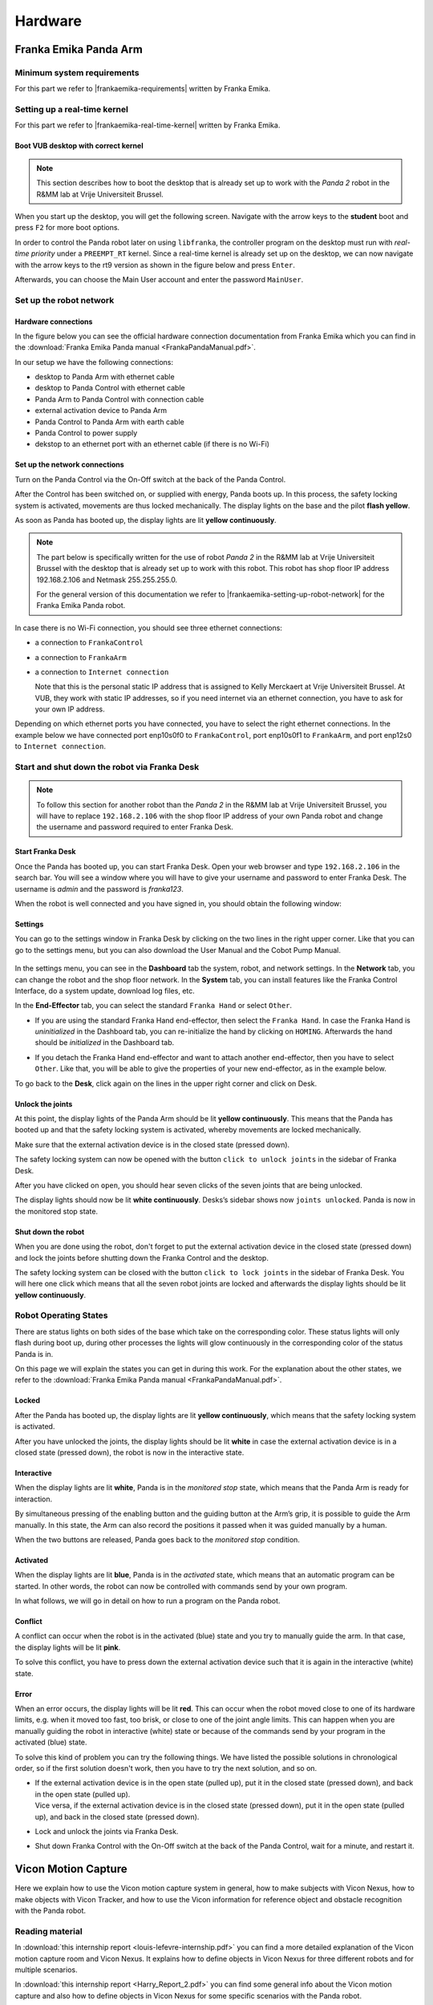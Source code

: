 =================
Hardware
=================

.. role:: raw-html(raw)
    :format: html

------------------------
Franka Emika Panda Arm
------------------------

.. |frankaemika-requirements| raw:: html

    <a href="https://frankaemika.github.io/docs/requirements.html" target="_blank">the minimum system and network requirements</a>

.. |frankaemika-real-time-kernel| raw:: html

    <a href="https://frankaemika.github.io/docs/installation_linux.html#setting-up-the-real-time-kernel" target="_blank">setting up a real-time kernel</a>


Minimum system requirements
----------------------------------------------------

For this part we refer to |frankaemika-requirements| written by Franka Emika.  

Setting up a real-time kernel
------------------------------

For this part we refer to |frankaemika-real-time-kernel| written by Franka Emika. 

Boot VUB desktop with correct kernel
^^^^^^^^^^^^^^^^^^^^^^^^^^^^^^^^^^^^^ 

.. note:: This section describes how to boot the desktop that is already set up to work 
          with the *Panda 2* robot in the R&MM lab at Vrije Universiteit Brussel. 

When you start up the desktop, you will get the following screen. 
Navigate with the arrow keys to the **student** boot and press ``F2`` for more boot options. 

.. image:: img/start_desktop_1.jpg
    :align: center
    :width: 350px

In order to control the Panda robot later on using ``libfranka``, the controller program on the desktop must run with *real-time priority* under a ``PREEMPT_RT`` kernel. 
Since a real-time kernel is already set up on the desktop, 
we can now navigate with the arrow keys to the rt9 version as shown in the figure below and press ``Enter``. 

.. image:: img/start_desktop_2.jpg
    :align: center
    :width: 350px

Afterwards, you can choose the Main User account and enter the password ``MainUser``. 


Set up the robot network
-------------------------

Hardware connections
^^^^^^^^^^^^^^^^^^^^

In the figure below you can see the official hardware connection documentation from Franka Emika
which you can find in the :download:`Franka Emika Panda manual  <FrankaPandaManual.pdf>`. 

.. image:: img/panda-set-up.png
    :align: center
    :width: 700px

In our setup we have the following connections:

*  desktop to Panda Arm with ethernet cable

*  desktop to Panda Control with ethernet cable

*  Panda Arm to Panda Control with connection cable

*  external activation device to Panda Arm

*  Panda Control to Panda Arm with earth cable

*  Panda Control to power supply

*  dekstop to an ethernet port with an ethernet cable (if there is no Wi-Fi)


Set up the network connections
^^^^^^^^^^^^^^^^^^^^^^^^^^^^^^^

Turn on the Panda Control via the On-Off switch at the back of the Panda Control.

After the Control has been switched on, or supplied with energy, Panda boots up.
In this process, the safety locking system is activated, movements are thus locked mechanically.
The display lights on the base and the pilot **flash yellow**.

As soon as Panda has booted up, the display lights are lit **yellow continuously**.


.. note:: The part below is specifically written for the use of robot *Panda 2* in the R&MM lab at Vrije Universiteit Brussel
          with the desktop that is already set up to work with this robot. 
          This robot has shop floor IP address 192.168.2.106 and Netmask 255.255.255.0. 
          
          .. image:: img/Panda2_shopfloor_network.png
            :width: 350px

          For the general version of this documentation we refer to |frankaemika-setting-up-robot-network| for the Franka Emika Panda robot.

.. |frankaemika-setting-up-robot-network| raw:: html

    <a href="https://frankaemika.github.io/docs/getting_started.html#setting-up-the-network" target="_blank">setting up the network</a>

In case there is no Wi-Fi connection, you should see three ethernet connections:

*  a connection to ``FrankaControl``

   .. image:: img/connection_FrankaControl.png
    :width: 450px

*  a connection to ``FrankaArm``

   .. image:: img/connection_FrankaArm.png
    :width: 450px

*  a connection to ``Internet connection``

   Note that this is the personal static IP address that is assigned to Kelly Merckaert at Vrije Universiteit Brussel. 
   At VUB, they work with static IP addresses, so if you need internet via an ethernet connection, you have to ask for your own IP address. 

   .. image:: img/connection_internet.png
    :width: 450px

Depending on which ethernet ports you have connected, you have to select the right ethernet connections.
In the example below we have connected port enp10s0f0 to ``FrankaControl``,
port enp10s0f1 to ``FrankaArm``, and port enp12s0 to ``Internet connection``.

.. image:: img/ethernetport_connnections.png
    :width: 700px
    

Start and shut down the robot via Franka Desk
----------------------------------------------
    
.. note:: To follow this section for another robot than the *Panda 2* in the R&MM lab at Vrije Universiteit Brussel, 
          you will have to replace ``192.168.2.106`` with the shop floor IP address of your own Panda robot
          and change the username and password required to enter Franka Desk. 


Start Franka Desk
^^^^^^^^^^^^^^^^^^

Once the Panda has booted up, you can start Franka Desk. 
Open your web browser and type ``192.168.2.106`` in the search bar. 
You will see a window where you will have to give your username and password to enter Franka Desk. 
The username is *admin* and the password is *franka123*. 

.. image:: img/franka_desk_login.png
    :align: center
    :width: 400px


When the robot is well connected and you have signed in, you should obtain the following window:

.. image:: img/franka_desk.png
    :align: center
    :width: 700px

Settings
^^^^^^^^^

You can go to the settings window in Franka Desk by clicking on the two lines in the right upper corner. 
Like that you can go to the settings menu, but you can also download the User Manual and the Cobot Pump Manual. 

   .. image:: img/FrankaDesk_Settings.png
    :align: center
    :width: 250px
    

In the settings menu, you can see in the **Dashboard** tab the system, robot, and network settings. 
In the **Network** tab, you can change the robot and the shop floor network. 
In the **System** tab, you can install features like the Franka Control Interface, do a system update, download log files, etc. 


In the **End-Effector** tab, you can select the standard ``Franka Hand`` or select ``Other``. 

*  If you are using the standard Franka Hand end-effector, then select the ``Franka Hand``. 
   In case the Franka Hand is *uninitialized* in the Dashboard tab, you can re-initialize the hand by clicking on ``HOMING``. 
   Afterwards the hand should be *initialized* in the Dashboard tab. 

   .. image:: img/FrankaDesk_EndEffector_FrankaHand.png
    :width: 700px

*  If you detach the Franka Hand end-effector and want to attach another end-effector, then you have to select ``Other``. 
   Like that, you will be able to give the properties of your new end-effector, as in the example below. 

   .. image:: img/FrankaDesk_EndEffector_Other.png
    :width: 700px

To go back to the **Desk**, click again on the lines in the upper right corner and click on Desk. 


Unlock the joints
^^^^^^^^^^^^^^^^^^

At this point, the display lights of the Panda Arm should be lit **yellow continuously**.
This means that the Panda has booted up and that the safety locking system is activated, whereby movements are locked mechanically. 

Make sure that the external activation device is in the closed state (pressed down). 

The safety locking system can now be opened with the button ``click to unlock joints`` in the sidebar of Franka Desk. 

.. image:: img/unlock.png
    :align: center
    :width: 700px

After you have clicked on ``open``, you should hear seven clicks of the seven joints that are being unlocked. 

The display lights should now be lit **white continuously**. 
Desks’s sidebar shows now ``joints unlocked``. 
Panda is now in the monitored stop state.

Shut down the robot 
^^^^^^^^^^^^^^^^^^^^

When you are done using the robot, don't forget to put the external activation device in the closed state (pressed down) 
and lock the joints before shutting down the Franka Control and the desktop. 

The safety locking system can be closed with the button ``click to lock joints`` in the sidebar of Franka Desk. 
You will here one click which means that all the seven robot joints are locked and afterwards the display lights should be lit **yellow continuously**. 


Robot Operating States
----------------------

There are status lights on both sides of the base which take on the corresponding color.
These status lights will only flash during boot up,
during other processes the lights will glow continuously in the corresponding color of the status Panda is in.

On this page we will explain the states you can get in during this work.
For the explanation about the other states, we refer to the :download:`Franka Emika Panda manual  <FrankaPandaManual.pdf>`. 

.. image:: img/panda_states.png
    :align: center
    :width: 700px

Locked
^^^^^^

After the Panda has booted up, the display lights are lit **yellow continuously**, which means that the safety locking system is activated.

After you have unlocked the joints, the display lights should be lit **white** in case the external activation device is in a closed state (pressed down),
the robot is now in the interactive state.

Interactive
^^^^^^^^^^^^

When the display lights are lit **white**, Panda is in the *monitored stop* state, which means that the Panda Arm is ready for interaction.

By simultaneous pressing of the enabling button and the guiding button at the Arm’s grip, it is possible to guide the Arm manually.
In this state, the Arm can also record the positions it passed when it was guided manually by a human.

When the two buttons are released, Panda goes back to the *monitored stop* condition.

.. image:: img/panda_arm_top_view.png
    :width: 70%

.. image:: img/IMG_20210615_175002.jpg
    :width: 24%

Activated
^^^^^^^^^^^^

When the display lights are lit **blue**, Panda is in the *activated* state, which means that an automatic program can be started.
In other words, the robot can now be controlled with commands send by your own program.

In what follows, we will go in detail on how to run a program on the Panda robot.

Conflict
^^^^^^^^^

A conflict can occur when the robot is in the activated (blue) state and you try to manually guide the arm.
In that case, the display lights will be lit **pink**.

To solve this conflict, you have to press down the external activation device such that it is again in the interactive (white) state.

Error
^^^^^^

When an error occurs, the display lights will be lit **red**.
This can occur when the robot moved close to one of its hardware limits, e.g. when it moved too fast, too brisk, or close to one of the joint angle limits.
This can happen when you are manually guiding the robot in interactive (white) state or because of the commands send by your program in the activated (blue) state.

To solve this kind of problem you can try the following things.
We have listed the possible solutions in chronological order, so if the first solution doesn't work, then you have to try the next solution, and so on.

*  | If the external activation device is in the open state (pulled up), put it in the closed state (pressed down), and back in the open state (pulled up).
   | Vice versa, if the external activation device is in the closed state (pressed down), put it in the open state (pulled up), and back in the closed state (pressed down).
*  Lock and unlock the joints via Franka Desk.
*  Shut down Franka Control with the On-Off switch at the back of the Panda Control, wait for a minute, and restart it.

-------------------------
Vicon Motion Capture
-------------------------

Here we explain how to use the Vicon motion capture system in general, how to make subjects with Vicon Nexus, how to make objects with Vicon Tracker, and how to use the Vicon information for reference object and obstacle recognition with the Panda robot. 



Reading material
----------------

In :download:`this internship report <louis-lefevre-internship.pdf>` you can find a more detailed explanation of the Vicon motion capture room and Vicon Nexus. 
It explains how to define objects in Vicon Nexus for three different robots and for multiple scenarios. 

In :download:`this internship report <Harry_Report_2.pdf>` you can find some general info about the Vicon motion capture 
and also how to define objects in Vicon Nexus for some specific scenarios with the Panda robot. 

In :download:`this report <FrankaPanda_UseWithFCIandVicon.pdf>` the use of the Panda robot in the Vicon room is explained. 
It explains how to establish the ethernet connection and how to receive data from the Vicon motion capture system. 
It also explains how to make objects in Vicon Tracker (but currently we have Vicon Nexus as software in the lab). 

Possible problems
-----------------

Last year there were some problems with Vicon Nexus. 

Firewall 
^^^^^^^^ 
If the cameras and the Lock Sync Box don't light up blue when you start up Nexus, then it's highly probable that there is a firewall problem. 

To solve this issue, you have to enter the Vicon desktop.  

*  Go to Windows --> control panel --> all control panel items --> Windows Defender Firewall --> Allowed Apps 
   
   .. image:: img/WindowsDefenderFirewallControlPanel.png
        :width: 650px
        
   and check all Nexus applications 

   .. image:: img/WindowsDefenderFirewallAllowedApps.png
        :width: 650px

*  Go to Windows --> Windows Firewall --> Inbound rules --> enable and allow connection for all Nexus applications 

   .. image:: img/WindowsFirewallInboundRules.PNG
        :width: 650px

Update the Vicon Firmware
^^^^^^^^^^^^^^^^^^^^^^^^^

Problems can occur when the Vicon Firmware is not updated. 
You can do this via the Vicon Firmware Update Utility. 

.. image:: img/ViconFirmwareUpdateUtility.PNG
    :width: 750px

Vicon Datastreak SDK
^^^^^^^^^^^^^^^^^^^^^

Last year there was also a problem with the Vicon Datastream SDK. 

.. |vicon_bridge| raw:: html

    <a href="https://github.com/ethz-asl/vicon_bridge" target="_blank">vicon_bridge</a>


When the |vicon_bridge| is giving occlusions when you clearly see the subject in Nexus, do the following checks.

*  Navigate in Windows to 

   .. code-block:: bash

     cd C:\Program Files\Vicon\DataStream SDK\Win64\CPP
   
   (you don't have to do this via the terminal) and double click ``ViconDataStreamSDK_CPPTest``

*  When you get the standard non-overwritten values with zeros and ones (zero position, unity matrix for orientation) 
   in the Global and Local Translation/Rotation as in the Static Translation/Rotation, 

   .. image:: img/vicon_nexus_datastream.PNG
        :width: 650px
   
   then probably the Processing Output Level is not **Kinematic Fit**.
   Change it to Kinematic Fit as shown in the figure below. 

   .. image:: img/ProcessingOutputLevel.png
        :width: 300px

*  Try the ``ViconDataStreamSDK_CPPTest`` again, when you now see the correct values of the subject in the Global and Local Translation/Rotation.  

*  Run the vicon_bridge: you shouldn't see the *occlusion* warning again in the terminal, which means you can call the subject position and orientation

Extra things that can be done if it still doesn't work: 

*  install the newest version of the Datastream SDK 

   .. image:: img/DatastreamSDK.jpg
        :width: 650px
    
*  install python 

   .. image:: img/Python.jpg
        :width: 650px
    
*  run ViconDatastreanSDK_CPP test and check again if the processing output level is kinematic fit 

-------------------------
Stereolabs ZED2
-------------------------

.. |Stereolabs_ZED2_general| raw:: html

   <a href="https://www.stereolabs.com/zed-2/" target="_blank">ZED 2 stereo camera</a>

.. |Stereolabs_ZED2_SDK| raw:: html

   <a href="https://www.stereolabs.com/developers/" target="_blank">ZED SDK</a>

.. |Stereolabs_ZED2_SDK_intro| raw:: html

   <a href="https://www.stereolabs.com/docs/ " target="_blank">introduction</a>

   
Read the general information about the |Stereolabs_ZED2_general| from Stereolabs
to know for which problems this camera can be a solution and what its technical specification are. 

The ZED 2 camera comes with a Software Development Kit (SDK). 
Read the |Stereolabs_ZED2_SDK| documentation to know with which third-party libraries and environments it can be interfaced
and on which platforms you can run it.  

After reading the general information about the camera and the ZED SDK, we recommend to read the |Stereolabs_ZED2_SDK_intro| before continuing. 


Getting started with ZED 2
---------------------------

.. |Stereolabs_ZED2_SDK_GettingStarted| raw:: html

   <a href="https://www.stereolabs.com/docs/installation/" target="_blank">quick start guide</a>

.. |NVIDIA_CUDA| raw:: html

   <a href="https://developer.nvidia.com/cuda-zone" target="_blank">CUDA</a>

.. |NVIDIA_Jetson_Xavier_NX| raw:: html

   <a href="https://www.nvidia.com/en-us/autonomous-machines/embedded-systems/jetson-xavier-nx/" target="_blank">Nvidia Jetson Xavier NX</a>
   
.. |Stereolabs_RecommendedSpecificationsZedSdk| raw:: html

   <a href="https://www.stereolabs.com/docs/installation/specifications/" target="_blank">recommended specifications for ZED SDK</a>
   
.. |Nvidia_JetsonModules| raw:: html

   <a href="https://developer.nvidia.com/embedded/jetson-modules" target="_blank">Jetson Modules</a>
   

First go through the |Stereolabs_ZED2_SDK_GettingStarted|. 

As you can read, the ZED SDK is available for Windows, Linux, and Nvidia Jetson platforms.
However, you need an NVIDIA graphics card to run |NVIDIA_CUDA|. 
In what follows, we will use the |NVIDIA_Jetson_Xavier_NX| platform to run the ZED SDK. 
We explain below why we have chosen this embedded platform.  

*  We don't have any laptop or desktop with an NVIDIA graphics card, so an embedded platform as the Jetson is the cheapest solution. 
*  The controller programs on the desktop that send commands to the Panda robot must run with *real-time priority* under a PREEMPT_RT kernel. 
   Since NVIDIA binary drivers are not supported on PREEMPT_RT kernels, buying an NVIDIA graphics card is not a solution. 
*  We tried first with an NVIDIA Jetson Nano, but this platform was not powerful enough. 
   The obtained point cloud and depth map were not as detailed as shown in the examples on the Stereolabs website
   and the skeleton display was lagging a lot with respect to the real human body dysplay in the body tracking example of the SDK tutorials. 
   Stereolabs told us that the camera resolution could be raised and the depth mode could be changed to ULTRA to improve the point cloud and depth map quality,
   but at the cost of a consequently lower frame rate when using the Jetson Nano. 
   According to Stereolabs, the Jetson Nano can run the ZED SDK in real-time, but with big compromises in terms of performance.
   If good performances are a requirement for the project, Stereolabs suggested to switch to a Jetson Xavier NX that is on another level.
*  Check also the |Stereolabs_RecommendedSpecificationsZedSdk| and the differences between the |Nvidia_JetsonModules|. 

*Side note.* We advise you to put back the ZED 2 camera back in the box when you are not using it. 
To do this, be careful to put first the built-in USB 3.0 cable in it before putting in the ZED 2 camera. 
Then you don't have to pull the USB 3.0 cable to get the camera out of the box. 

ZED SDK overview
-----------------

.. |Stereolabs_ZED2_SDK_overview_camera| raw:: html

   <a href="https://www.stereolabs.com/docs/video/" target="_blank">camera</a>

.. |Stereolabs_ZED2_SDK_overview_sensors| raw:: html

   <a href="https://www.stereolabs.com/docs/sensors/" target="_blank">sensors</a>   

.. |Stereolabs_ZED2_SDK_overview_depth_sensing| raw:: html

   <a href="https://www.stereolabs.com/docs/depth-sensing/" target="_blank">depth sensing</a>  
   
.. |Stereolabs_ZED2_SDK_overview_positional_tracking| raw:: html

   <a href="https://www.stereolabs.com/docs/positional-tracking/" target="_blank">positional tracking</a>  
   
.. |Stereolabs_ZED2_SDK_overview_spatial_mapping| raw:: html

   <a href="https://www.stereolabs.com/docs/spatial-mapping/" target="_blank">spatial mapping</a> 
   
.. |Stereolabs_ZED2_SDK_overview_body_tracking| raw:: html

   <a href="https://www.stereolabs.com/docs/body-tracking/" target="_blank">body tracking</a> 
   
It is really important to read through the SDK overview and find specific information about the |Stereolabs_ZED2_SDK_overview_camera|,
|Stereolabs_ZED2_SDK_overview_sensors|, |Stereolabs_ZED2_SDK_overview_depth_sensing|,
|Stereolabs_ZED2_SDK_overview_positional_tracking|, |Stereolabs_ZED2_SDK_overview_spatial_mapping|, 
and |Stereolabs_ZED2_SDK_overview_body_tracking|. 


.. _Install_ZED_SDK_JetsonXavierNX:

Install the ZED SDK on NVIDIA Jetson Xavier NX
------------------------------------------------------------

.. |Stereolabs_ZED2_SDK_NvidiaJetson| raw:: html

   <a href="https://www.stereolabs.com/docs/installation/jetson/" target="_blank">install ZED SDK on NVIDIA Jetson</a>

.. |Nvidia_JetPack| raw:: html

   <a href="https://developer.nvidia.com/embedded/jetpack" target="_blank">JetPack SDK</a>

.. |Nvidia_JetsonXavierNX_GettingStarted| raw:: html

   <a href="https://developer.nvidia.com/embedded/learn/get-started-jetson-xavier-nx-devkit" target="_blank">getting started with Jetson Xavier NX developer kit</a>

.. |RS_components_SanDisk_MicroSD| raw:: html

   <a href="https://benl.rs-online.com/web/p/micro-sd-cards/1747339/" target="_blank">SanDisk Ultra 64GB microSD card class 10 UHS-1 U1</a>


Follow the Stereolabs guide to |Stereolabs_ZED2_SDK_NvidiaJetson|. 

Download and install JetPack
^^^^^^^^^^^^^^^^^^^^^^^^^^^^

.. |Stereolabs_ZED2_SDK_DownloadInstallJetpack| raw:: html

   <a href="https://www.stereolabs.com/docs/installation/jetson/#download-and-install-jetpack" target="_blank">download and install JetPack</a>

.. note:: 
     VUB researchers who want to use this for their own research, should have their own microSD card, 
     such that they don't mess us my installations and 
     such that they are forced to test the install procedure and give comments on it to improve this tutorial. 
     
To download and install JetPack, you are redirected from the |Stereolabs_ZED2_SDK_DownloadInstallJetpack| section to NVIDIA's |Nvidia_JetPack|. 
There the SD Card Image method is explained to install the JetPack on a Jetson Xavier NX Developer Kit. 
Follow the |Nvidia_JetsonXavierNX_GettingStarted| tutorial, which explains the required hardware, 
the steps to write an image to the microSD card (I have followed the instructions for Windows), 
and how to setup and boot the Jetson.  

.. |repartition_sdcard_link| raw:: html

   <a href="https://www.instructables.com/Repartition-SD-Card-Windows/" target="_blank">Repartition-SD-Card-in-Windows</a>

.. |unlock_sd_card| raw:: html

   <a href="https://forum.dexterindustries.com/t/solved-etcher-says-sd-card-is-locked/2143" target="_blank">physically unlock the SD card</a>

.. |NVIDIA_Jetson_Linux_Developer_Guide| raw:: html

   <a href="https://docs.nvidia.com/jetson/l4t/index.html#page/Tegra%20Linux%20Driver%20Package%20Development%20Guide/power_management_jetson_xavier.html#wwpID0E0VO0HA" target="_blank">NVIDIA Jetson Linux Developer Guide</a>

.. |NVIDIA_forum_sd_card_problem| raw:: html

   <a href="https://forums.developer.nvidia.com/t/nvidia-jetson-xavier-nx-boot-fail/182229" target="_blank">NVIDIA forum</a>

.. |WiFi_USB_adapter| raw:: html

   <a href="https://learn.sparkfun.com/tutorials/adding-wifi-to-the-nvidia-jetson/all#hardware-overview-and-assembly" target="_blank">WiFi USB adapter</a>

.. |WiFi_USB_adapter_problem| raw:: html

   <a href="https://forums.developer.nvidia.com/t/jetson-nano-wifi-usb-adapter/73157" target="_blank">problem</a>

.. |WiFi_USB_adapter_solution| raw:: html

   <a href="https://forums.developer.nvidia.com/t/jetson-nano-wifi/72269" target="_blank">solution</a>

Below you can find some extra info on top of the NVIDIA tutorial *Write Image to the microSD Card*. 

*  NVIDIA proposes to use a microSD card with minmimum 16GB UHS-1. 
   We are using a |RS_components_SanDisk_MicroSD|. 

   .. warning:: 
       It is very important to use an microSD card with the right specifications. 
       We were using a premium high speed microSD card (check correct specs, add link), 
       but we had the problem that the Jetson crashed a lot of times. 
       Afterwards the Jetson always restarted automatically, but then everything on the microSD card was erased. 
       According to the contributors on the |NVIDIA_forum_sd_card_problem|, 
       this could be because the file system over the SD was broken or because the SD card itself was broken.
       We could solve this problem by using the |RS_components_SanDisk_MicroSD|.  

*  In case the microSD card you want to use for this project is not empty (and you don't want to use it for another project), 
   then you will have to format it first. 
   When your microSD card has multiple partitions, then you first have to repartition the microSD card before formatting. 
   Therefore, you can use *DiskPart* which is included on Windows. 
   See |repartition_sdcard_link| for more information. 
   After you have repartitioned the microSD card, you have to format it before usage.  
*  When you select the microSD card drive on which you want to write the image, you can get the message that the *microSD card is locked*. 
   Usually that means that the microSD card is physically locked and that you have to |unlock_sd_card|. 

Below you can find some extra info on top of the NVIDIA tutorial *Setup and First Boot*. 

*  Since the Jetson Xavier NX reference carrier board includes 802.11 plug-in WLAN & BT module preinstalled with antenna,
   it can automatically connect to a *Wireless Network*, which is not the case for the Jetson Nano. 
   For the **Jetson Nano** a |WiFi_USB_adapter| is required to connect to WiFi. 
   If that doesn't work, check this |WiFi_USB_adapter_problem| and its |WiFi_USB_adapter_solution|. 
*  The name, computer's name, username, and password we have used to log in at VUB are:

   *  name: JetsonXavier1 / JetsonXavier2 
   *  computer's name: xavier1-desktop / xavier2-desktop
   *  username: xavier1 / xavier2 
   *  password: JetsonXavier

*  When you are asked to choose the *APP Partition Size*, it is recommended to choose the maximum accepted size. 
*  When you select the *Nvpmodel Mode*, keep at the beginning the default settings, which is MODE_10W_DESKTOP - (Default). 
   We refer to the |NVIDIA_Jetson_Linux_Developer_Guide| for further information.
*  When you *log in* onto the Jetson Xavier NX, be careful that you sign in on the Ubuntu version.

   .. image:: img/jetson_signin_settings.jpg
       :align: center
       :width: 450px

.. |NVIDIA_forum| raw:: html

   <a href="https://developer.nvidia.com/login" target="_blank">NVIDIA forum</a>

.. note:: 
     Register to the |NVIDIA_forum| to ask questions in case you have problems with the NVIDIA Jetson Xavier NX. 

Download and install ZED SDK
^^^^^^^^^^^^^^^^^^^^^^^^^^^^^^^^^

.. |Stereolabs_ZED2_SDK_DownloadInstallZedSdk| raw:: html

   <a href="https://www.stereolabs.com/docs/installation/jetson/#download-and-install-the-zed-sdk" target="_blank">download and install the ZED SDK</a>

For this part, we followed the instructions from the |Stereolabs_ZED2_SDK_DownloadInstallZedSdk| section on the Stereolabs website. 

We have downloaded the ZED SDK for Jetpack 4.6 and installed it in silent mode. 
Silent mode enables you to perform an installation in a non-interactive mode, 
so in this mode you don't have to answer questions on dependenies, tools, and samples installation in the terminal during the installation procedure. 

Check also which python3 version and pip3 version is installed on the Jetson. 
We have executed the described experiments with python 3.6.9 and pip 9.0.1. 

.. code-block:: bash

   python3 --version
   pip3 --version 


ZED SDK tools
--------------------

.. |Stereolabs_ZED2_SDK_RunZedExplorer| raw:: html

   <a href="https://www.stereolabs.com/docs/installation/#run-zed-explorer" target="_blank">run the ZED Explorer</a>

.. |Stereolabs_ZED2_SDK_RunZedDepthViewer| raw:: html

   <a href="https://www.stereolabs.com/docs/installation/#run-zed-depth-viewer" target="_blank">ZED_Depth_Viewer</a>
      

After downloading and installing the ZED SDK, the next step in the |Stereolabs_ZED2_SDK_GettingStarted| 
is to |Stereolabs_ZED2_SDK_RunZedExplorer|, which is a good way to check that the ZED SDK is properly installed. 

*  Connect the ZED 2 camera to a USB port of the Jetson Xavier NX. 
*  Go to the terminal on the Jetson Xavier and navigate to the ZED tools folder
   where you can run the ZED Explorer: 
   
   .. code-block:: bash

        cd /usr/local/zed/tools/
        ./ZED_Explorer

*  If the ZED SDK is properly installed and the ZED 2 camera is recognized by the Jetson, you should see a 3D video from the left and right camera.  

   .. image:: img/zed_explo.png
        :width: 600
        :alt: ZED_Explorer

In the ZED tools folder you can also find |Stereolabs_ZED2_SDK_RunZedDepthViewer|, ZED_Diagnostic, ZEDfu, ZED_Sensor_viewer, and ZED_SVO_Editor
that you can run in a similar way as the ZED Explorer. 

.. |Stereolabs_ZED2_SDK_calibration_tool| raw:: html

   <a href="https://www.stereolabs.com/docs/video/camera-calibration/#calibration-tool" target="_blank">here</a>

.. warning:: 
      Although it is possible to **recalibrate the camera manually** using the ZED Calibration tool, i.e. ZED_Calibration, 
      it is **totally not recommended** for the ZED 2 cameras as is mentioned |Stereolabs_ZED2_SDK_calibration_tool|! 

ZED SDK tutorials and samples
-------------------------------

.. |Stereolabs_ZED2_building_C++application_linuxjetson| raw:: html

   <a href="https://www.stereolabs.com/docs/app-development/cpp/linux/" target="_blank">build a C++ application on Jetson</a> 

.. |ZED_Tutorials| raw:: html

    <a href="https://www.stereolabs.com/docs/tutorials/" target="_blank">tutorials</a>

.. |ZED_Samples| raw:: html

    <a href="https://www.stereolabs.com/docs/code-samples/#samples" target="_blank">samples</a>

To play around with the ZED tutorials and samples, you first have to download the example code
in the directory of your choice. 

.. code-block:: bash

    git clone https://github.com/stereolabs/zed-examples.git

There are C++ and python examples, we will use the C++ examples. 
Before you can run a C++ example, you will have to read how to |Stereolabs_ZED2_building_C++application_linuxjetson|
which is explained for the first tutorial that publishes the serial number of the ZED 2 camera. 

Try out all the |ZED_Tutorials| to familiarise with the ZED SDK.
All the tutorials give a text output printed in the terminal. 

Try also all the |ZED_Samples|. 
Building the C++ samples is done similarly as for the tutorials. 
Below you can find some results. 

.. |askubuntu_canberra_gtk_module| raw:: html

    <a href="https://askubuntu.com/questions/342202/failed-to-load-module-canberra-gtk-module-but-already-installed" target="_blank">install this module </a>

.. note:: 
      If you get the Gtk-Message: *Failed to load module "canberra-gtk-module"*, 
      then you have to |askubuntu_canberra_gtk_module| by running the following in the terminal. 

      .. code-block:: bash

         sudo apt install libcanberra-gtk-module libcanberra-gtk3-module

Camera control
^^^^^^^^^^^^^^

To change the camera settings, click on the camera control window such that your cursor is not in the terminal. 
Push ``s`` and you will see in the terminal which setting you can change. 
Push ``s`` again if you want to adapt another camera setting. 
Whereas my numlock was turned off, I couldn't use the ``+`` and ``-`` keys that are on the right side of my keyboard, 
but I could use the ``+`` and  ``-`` keys of my main keyboard. 

.. image:: img/zed_cam_control.png
   :width: 500px
   :align: center

Depth sensing
^^^^^^^^^^^^^

This sample shows how to retreive the current point cloud. 

.. image:: img/depth_sensing.png
   :width: 500px
   :align: center

Body tracking
^^^^^^^^^^^^^

This sample display a skeleton over the live image and shows hot to detect and track 3D human bodies in space. 

.. image:: img/body_tracking_rgb.png
   :width: 500px
   :align: center

.. image:: img/body_tracking_skeleton.png
   :width: 500px
   :align: center


Object detection (birds eye viewer)
^^^^^^^^^^^^^^^^^^^^^^^^^^^^^^^^^^^^^^^^^
In the object detection (birds eye viewer) sample, detected objects are displayed in a 3D view with the current point cloud.
You have to press ``c`` to clear filters such that the program can detect objects from all the available |ZED_SDK_object_classes|.
Without clearing the filters, the program can only detect people and vehicles.

.. |ZED_SDK_object_classes| raw:: html

   <a href="https://www.stereolabs.com/docs/api/group__Object__group.html#ga13b0c230bc8fee5bbaaaa57a45fa1177" target="_blank">object classes</a>


.. image:: img/zed-objectdetection-person-animal.png
    :align: center
    :width: 500px

.. image:: img/zed-objectdetection-animal-electronics.png
    :align: center
    :width: 500px

Avoid crashing and latency issues
---------------------------------

You can try the following things in case you have crashing and latency issues with the NVIDIA Jetson Xavier NX. 
If the following things don't solve your issues, then it is best to contact Stereolabs or Nvidia. 

Change power mode
^^^^^^^^^^^^^^^^^
You can switch the power mode of the NVIDIA Jetson to *MODE 15W 6CORE*, as depicted in the figure below.

.. image:: img/jetson_power_mode.png
    :align: center
    :width: 300px

Turn on the fan manually
^^^^^^^^^^^^^^^^^^^^^^^^
In order to reduce lags on the Jetson turn on the fan to 100%, by doing the following steps. 

* Install jetson-stats:

  .. code:: bash

      git clone https://github.com/rbonghi/jetson_stats
      sudo apt-get update
      sudo apt-get install python3-pip  # install pip3 if you don't have this yet installed
      cd jetson_stats
      sudo -H pip3 install -U jetson-stats

* Restart your Jetson and run :

  .. code:: bash

    jtop  # start jtop

* The following window will open with all the information of the Jetson

  .. image:: img/jtop.png
    :width: 500px

* Navigate with the arrow keys to tab ``5CTRL``. 
  You can set the fan method to manual by clicking with your mouse on ``manual``. 
  In the manual fan mode, you can increase the fan speed by pressing the ``p`` key and decrease the fan speed by pressing the ``m`` key. 

  .. image:: img/jtop_fan.png
    :width: 500px

If you don't have any crashing or latency issues, you can put the fan mode on ``default`` as we did to execute our programs. 
